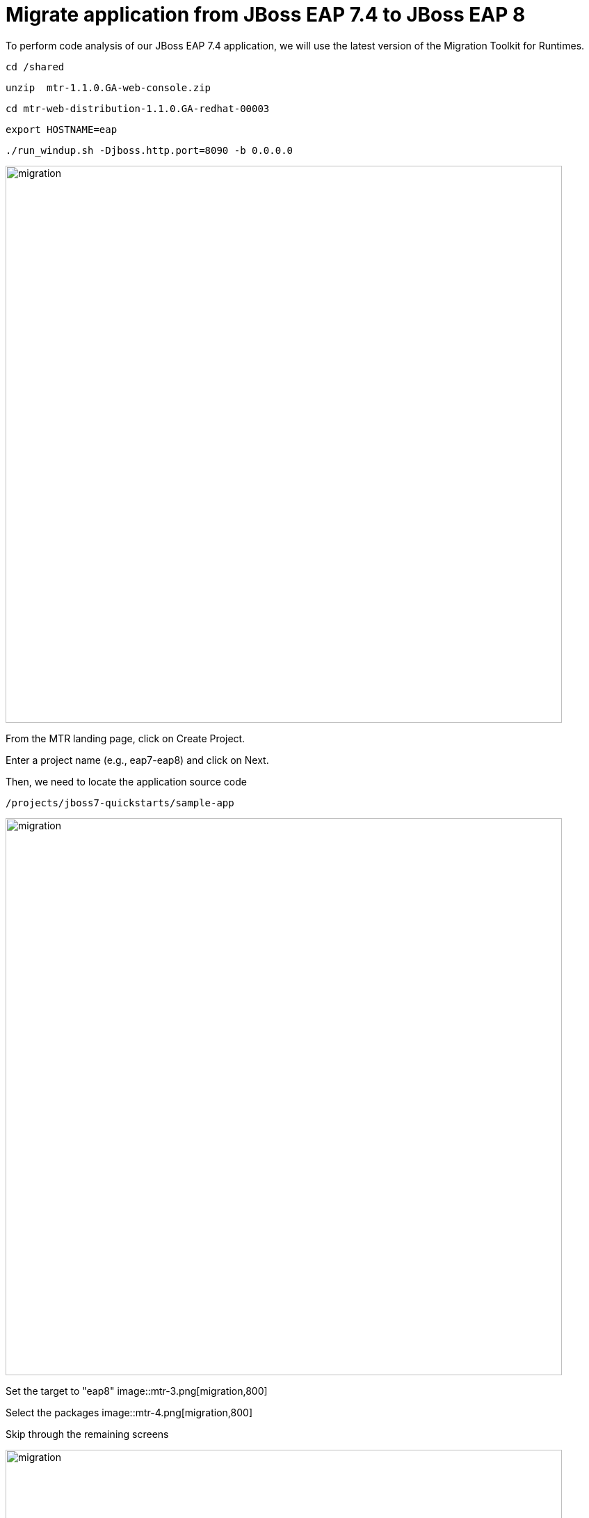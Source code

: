 = Migrate application from JBoss EAP 7.4 to JBoss EAP 8
:experimental:
:imagesdir: images

To perform code analysis of our JBoss EAP 7.4 application, we will use the latest version of the Migration Toolkit for Runtimes. 

[source,sh,role="copypaste"]
----
cd /shared
----

[source,sh,role="copypaste"]
----
unzip  mtr-1.1.0.GA-web-console.zip
----

[source,sh,role="copypaste"]
----
cd mtr-web-distribution-1.1.0.GA-redhat-00003
----

[source,sh,role="copypaste"]
----
export HOSTNAME=eap
----

[source,sh,role="copypaste"]
----
./run_windup.sh -Djboss.http.port=8090 -b 0.0.0.0
----

image::mtr-1.png[migration,800]

From the MTR landing page, click on Create Project.

Enter a project name (e.g., eap7-eap8) and click on Next.

Then, we need to locate the application source code

[source,sh,role="copypaste"]
----
/projects/jboss7-quickstarts/sample-app
----

image::mtr-2.png[migration,800]

Set the target to "eap8"
image::mtr-3.png[migration,800]

Select the packages
image::mtr-4.png[migration,800]

Skip through the remaining screens

image::mtr-5.png[migration,800]

Click on "Save and Run"

Once the report has been generated you will see the analysis results as shown below

image::mtr-6.png[migration,800]

Click on the report icon (highlighted in the image) to view the report.

The report results will be shown as below 

image::mtr-7.png[migration,800]

You'll see from this report an estimation of 84 story points to migrate from JBoss EAP 7.4 to JBoss EAP 8-Beta.

You can click through the various tabs of the report to view the details.  For example, clicking on the "Issues" tab will show the details of the changes required.

image::mtr-8.png[migration,800]

== Using the Migration Toolkit for Runtimes VS Code extension

First we need to unzip the Migratio Toolkit for Runtimes CLI tool

[source,sh,role="copypaste"]
----
cd /shared
----

[source,sh,role="copypaste"]
----
unzip mtr-1.1.0.GA-cli-offline.zip 
----

Add the VS-Code Migration Toolkit for Runtimes extension 

image::mtr-vscode.png[migration,800]

Configure the MTR VS-Code extension as follows

image::mtr-vscode-2.png[migration,800]

Perform code analysis

????



== Automating code changes

A large portion of the mandatory changes are related to the namespace change from javax to jakarta.

The migration toolkit for runtimes provides https://docs.openrewrite.org/[OpenRewrite, window="_blank"] rules to automate these changes.  

To run OpenRewrite against our application code, run the following command:

[source,sh,role="copypaste"]
----
/shared/mtr-cli-1.1.0.GA-redhat-00003/bin/windup-cli --openrewrite "-DactiveRecipes=org.jboss.windup.JavaxToJakarta" "-Drewrite.configLocation=/shared/mtr-cli-1.1.0.GA-redhat-00003/rules/openrewrite/jakarta/javax/imports/rewrite.yml" --input /projects/jboss7-quickstarts/sample-app --goal run
----

== Remaining file changes

Other than the namespace changes, the migration toolkit for runtimes report identified changes in the following files:

* pom.xml
* persistence.xml
* faces-config.xml

We can go through the changes as detailed in the report, or copy these files from a pre-prepared EAP 8 version of the app in the /projects/jboss7-quickstarts/sample-app-eap8 folder by running the following commands.

[source,sh,role="copypaste"]
----
cp /projects/jboss7-quickstarts/sample-app-eap8/pom.xml /projects/jboss7-quickstarts/sample-app
----

[source,sh,role="copypaste"]
----
cp /projects/jboss7-quickstarts/sample-app-eap8/src/main/resources/META-INF/persistence.xml /projects/jboss7-quickstarts/sample-app/src/main/resources/META-INF/
----

[source,sh,role="copypaste"]
----
cp /projects/jboss7-quickstarts/sample-app-eap8/src/main/webapp/WEB-INF/faces-config.xml /projects/jboss7-quickstarts/sample-app/src/main/webapp/WEB-INF
----

We can now deploy our JBoss EAP 8-Beta application

Shut down the Migration Toolkit for Runtimes

[source,sh,role="copypaste"]
----
export EAP_HOME=/shared/jboss-eap-8.0 
----

[source,sh,role="copypaste"]
----
$EAP_HOME/bin/standalone.sh -b 0.0.0.0
----

In a second terminal enter the following from the /projects/jboss7-quickstarts/sample-app folder

[source,sh,role="copypaste"]
----
mvn clean install wildfly:deploy
----

You will now be able to access the kitchensink application by copying the url from the public endpoint and pasting it into your browser:

image::public-endpoint.png[public-endpoint,200]

The kitchensink application should load as follows

image::kitchen-sink.png[public-endpoint,800]

We've now successfully deployed our sample application to JBoss EAP 8-Beta connecting to an external PostgreSQL database.
